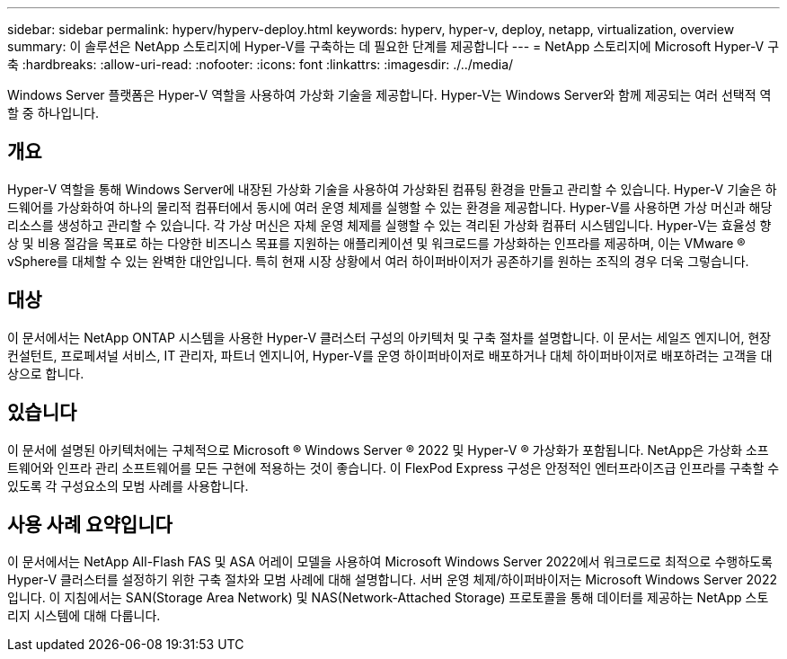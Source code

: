 ---
sidebar: sidebar 
permalink: hyperv/hyperv-deploy.html 
keywords: hyperv, hyper-v, deploy, netapp, virtualization, overview 
summary: 이 솔루션은 NetApp 스토리지에 Hyper-V를 구축하는 데 필요한 단계를 제공합니다 
---
= NetApp 스토리지에 Microsoft Hyper-V 구축
:hardbreaks:
:allow-uri-read: 
:nofooter: 
:icons: font
:linkattrs: 
:imagesdir: ./../media/


[role="lead"]
Windows Server 플랫폼은 Hyper-V 역할을 사용하여 가상화 기술을 제공합니다. Hyper-V는 Windows Server와 함께 제공되는 여러 선택적 역할 중 하나입니다.



== 개요

Hyper-V 역할을 통해 Windows Server에 내장된 가상화 기술을 사용하여 가상화된 컴퓨팅 환경을 만들고 관리할 수 있습니다. Hyper-V 기술은 하드웨어를 가상화하여 하나의 물리적 컴퓨터에서 동시에 여러 운영 체제를 실행할 수 있는 환경을 제공합니다. Hyper-V를 사용하면 가상 머신과 해당 리소스를 생성하고 관리할 수 있습니다. 각 가상 머신은 자체 운영 체제를 실행할 수 있는 격리된 가상화 컴퓨터 시스템입니다. Hyper-V는 효율성 향상 및 비용 절감을 목표로 하는 다양한 비즈니스 목표를 지원하는 애플리케이션 및 워크로드를 가상화하는 인프라를 제공하며, 이는 VMware ® vSphere를 대체할 수 있는 완벽한 대안입니다. 특히 현재 시장 상황에서 여러 하이퍼바이저가 공존하기를 원하는 조직의 경우 더욱 그렇습니다.



== 대상

이 문서에서는 NetApp ONTAP 시스템을 사용한 Hyper-V 클러스터 구성의 아키텍처 및 구축 절차를 설명합니다. 이 문서는 세일즈 엔지니어, 현장 컨설턴트, 프로페셔널 서비스, IT 관리자, 파트너 엔지니어, Hyper-V를 운영 하이퍼바이저로 배포하거나 대체 하이퍼바이저로 배포하려는 고객을 대상으로 합니다.



== 있습니다

이 문서에 설명된 아키텍처에는 구체적으로 Microsoft ® Windows Server ® 2022 및 Hyper-V ® 가상화가 포함됩니다. NetApp은 가상화 소프트웨어와 인프라 관리 소프트웨어를 모든 구현에 적용하는 것이 좋습니다. 이 FlexPod Express 구성은 안정적인 엔터프라이즈급 인프라를 구축할 수 있도록 각 구성요소의 모범 사례를 사용합니다.



== 사용 사례 요약입니다

이 문서에서는 NetApp All-Flash FAS 및 ASA 어레이 모델을 사용하여 Microsoft Windows Server 2022에서 워크로드로 최적으로 수행하도록 Hyper-V 클러스터를 설정하기 위한 구축 절차와 모범 사례에 대해 설명합니다. 서버 운영 체제/하이퍼바이저는 Microsoft Windows Server 2022입니다. 이 지침에서는 SAN(Storage Area Network) 및 NAS(Network-Attached Storage) 프로토콜을 통해 데이터를 제공하는 NetApp 스토리지 시스템에 대해 다룹니다.
